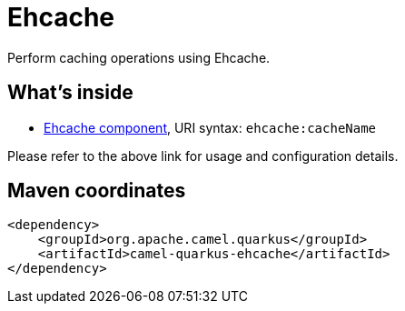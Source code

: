 // Do not edit directly!
// This file was generated by camel-quarkus-maven-plugin:update-extension-doc-page
[id="extensions-ehcache"]
= Ehcache
:linkattrs:
:cq-artifact-id: camel-quarkus-ehcache
:cq-native-supported: false
:cq-status: Preview
:cq-status-deprecation: Preview
:cq-description: Perform caching operations using Ehcache.
:cq-deprecated: false
:cq-jvm-since: 1.1.0
:cq-native-since: n/a

ifeval::[{doc-show-badges} == true]
[.badges]
[.badge-key]##JVM since##[.badge-supported]##1.1.0## [.badge-key]##Native##[.badge-unsupported]##unsupported##
endif::[]

Perform caching operations using Ehcache.

[id="extensions-ehcache-whats-inside"]
== What's inside

* xref:{cq-camel-components}::ehcache-component.adoc[Ehcache component], URI syntax: `ehcache:cacheName`

Please refer to the above link for usage and configuration details.

[id="extensions-ehcache-maven-coordinates"]
== Maven coordinates

[source,xml]
----
<dependency>
    <groupId>org.apache.camel.quarkus</groupId>
    <artifactId>camel-quarkus-ehcache</artifactId>
</dependency>
----
ifeval::[{doc-show-user-guide-link} == true]
Check the xref:user-guide/index.adoc[User guide] for more information about writing Camel Quarkus applications.
endif::[]

